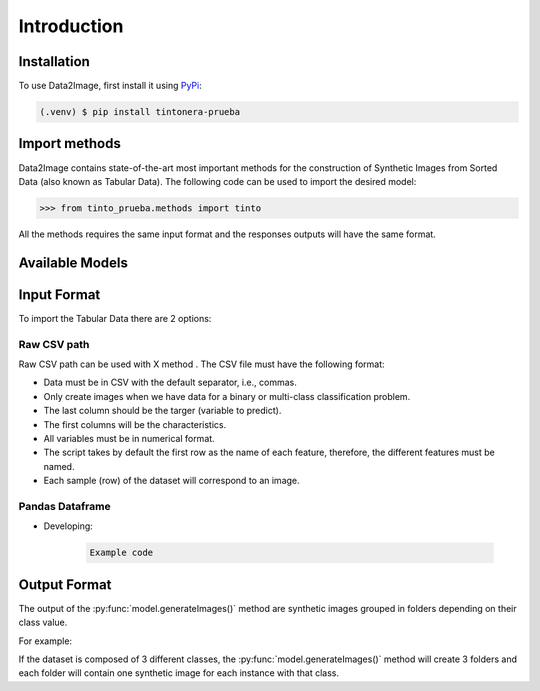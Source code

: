 Introduction
=====

.. _installation:

Installation
------------

To use Data2Image, first install it using `PyPi <https://pypi.org/project/tintonera-prueba/>`_:

.. code-block:: console

   (.venv) $ pip install tintonera-prueba

Import methods
----------------
Data2Image contains state-of-the-art most important methods for the construction of Synthetic Images from Sorted Data (also known as Tabular Data). The following code can be used to import the desired model:

>>> from tinto_prueba.methods import tinto


All the methods requires the same input format and the responses outputs will have the same format.

Available Models
--------------
.. list-table:: 
   :widths: 25 25 50
   :header-rows: 1

   * - Method
     - Class name
     - Features
     - Hyperparameters
   * - TINTO
     - tinto
     - blur
     - j
     
Input Format
------------
To import the Tabular Data there are 2 options:


Raw CSV path
#######
Raw CSV path can be used with X method . The CSV file must have the following format:

* Data must be in CSV with the default separator, i.e., commas.
* Only create images when we have data for a binary or multi-class classification problem.
* The last column should be the targer (variable to predict).
* The first columns will be the characteristics.
* All variables must be in numerical format.
* The script takes by default the first row as the name of each feature, therefore, the different features must be named.
* Each sample (row) of the dataset will correspond to an image.


Pandas Dataframe
###############
* Developing:

    .. code-block:: bash

      Example code


Output Format
-------------
The output of the :py:func:`model.generateImages()` method are synthetic images grouped in folders depending on their class value. 

For example: 

If the dataset is composed of 3 different classes, the :py:func:`model.generateImages()` method will create 3 folders and each folder will contain one synthetic image for each instance with that class. 

